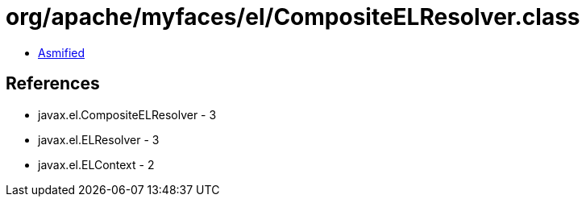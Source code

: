 = org/apache/myfaces/el/CompositeELResolver.class

 - link:CompositeELResolver-asmified.java[Asmified]

== References

 - javax.el.CompositeELResolver - 3
 - javax.el.ELResolver - 3
 - javax.el.ELContext - 2
